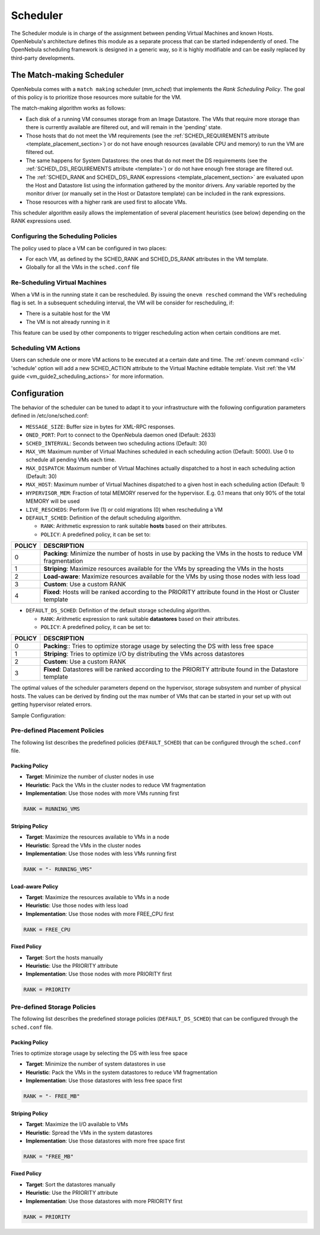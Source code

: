 .. _schg:

==========
Scheduler
==========

The Scheduler module is in charge of the assignment between pending Virtual Machines and known Hosts. OpenNebula's architecture defines this module as a separate process that can be started independently of ``oned``. The OpenNebula scheduling framework is designed in a generic way, so it is highly modifiable and can be easily replaced by third-party developments.

.. _schg_the_match_making_scheduler:

The Match-making Scheduler
==========================

OpenNebula comes with a ``match making`` scheduler (*mm\_sched*) that implements the *Rank Scheduling Policy*. The goal of this policy is to prioritize those resources more suitable for the VM.

The match-making algorithm works as follows:

-  Each disk of a running VM consumes storage from an Image Datastore. The VMs that require more storage than there is currently available are filtered out, and will remain in the 'pending' state.
-  Those hosts that do not meet the VM requirements (see the :ref:`SCHED\_REQUIREMENTS attribute <template_placement_section>`) or do not have enough resources (available CPU and memory) to run the VM are filtered out.
-  The same happens for System Datastores: the ones that do not meet the DS requirements (see the :ref:`SCHED\_DS\_REQUIREMENTS attribute <template>`) or do not have enough free storage are filtered out.
-  The :ref:`SCHED\_RANK and SCHED\_DS\_RANK expressions <template_placement_section>` are evaluated upon the Host and Datastore list using the information gathered by the monitor drivers. Any variable reported by the monitor driver (or manually set in the Host or Datastore template) can be included in the rank expressions.
-  Those resources with a higher rank are used first to allocate VMs.

This scheduler algorithm easily allows the implementation of several placement heuristics (see below) depending on the RANK expressions used.

Configuring the Scheduling Policies
-----------------------------------

The policy used to place a VM can be configured in two places:

-  For each VM, as defined by the SCHED\_RANK and SCHED\_DS\_RANK attributes in the VM template.
-  Globally for all the VMs in the ``sched.conf`` file

.. _schg_re-scheduling_virtual_machines:

Re-Scheduling Virtual Machines
------------------------------

When a VM is in the running state it can be rescheduled. By issuing the ``onevm resched`` command the VM's recheduling flag is set. In a subsequent scheduling interval, the VM will be consider for rescheduling, if:

-  There is a suitable host for the VM
-  The VM is not already running in it

This feature can be used by other components to trigger rescheduling action when certain conditions are met.

Scheduling VM Actions
---------------------

Users can schedule one or more VM actions to be executed at a certain date and time. The :ref:`onevm command <cli>` 'schedule' option will add a new SCHED\_ACTION attribute to the Virtual Machine editable template. Visit :ref:`the VM guide <vm_guide2_scheduling_actions>` for more information.

.. _schg_configuration:

Configuration
=============

The behavior of the scheduler can be tuned to adapt it to your infrastructure with the following configuration parameters defined in /etc/one/sched.conf:

-  ``MESSAGE_SIZE``: Buffer size in bytes for XML-RPC responses.
-  ``ONED_PORT``: Port to connect to the OpenNebula daemon oned (Default: 2633)
-  ``SCHED_INTERVAL``: Seconds between two scheduling actions (Default: 30)
-  ``MAX_VM``: Maximum number of Virtual Machines scheduled in each scheduling action (Default: 5000). Use 0 to schedule all pending VMs each time.
-  ``MAX_DISPATCH``: Maximum number of Virtual Machines actually dispatched to a host in each scheduling action (Default: 30)
-  ``MAX_HOST``: Maximum number of Virtual Machines dispatched to a given host in each scheduling action (Default: 1)
-  ``HYPERVISOR_MEM``: Fraction of total MEMORY reserved for the hypervisor. E.g. 0.1 means that only 90% of the total MEMORY will be used
-  ``LIVE_RESCHEDS``: Perform live (1) or cold migrations (0) when rescheduling a VM
-  ``DEFAULT_SCHED``: Definition of the default scheduling algorithm.

   -  ``RANK``: Arithmetic expression to rank suitable **hosts** based on their attributes.
   -  ``POLICY``: A predefined policy, it can be set to:

+--------+-------------------------------------------------------------------------------------------------------------+
| POLICY |                                                 DESCRIPTION                                                 |
+========+=============================================================================================================+
|      0 | **Packing**: Minimize the number of hosts in use by packing the VMs in the hosts to reduce VM fragmentation |
+--------+-------------------------------------------------------------------------------------------------------------+
|      1 | **Striping**: Maximize resources available for the VMs by spreading the VMs in the hosts                    |
+--------+-------------------------------------------------------------------------------------------------------------+
|      2 | **Load-aware**: Maximize resources available for the VMs by using those nodes with less load                |
+--------+-------------------------------------------------------------------------------------------------------------+
|      3 | **Custom**: Use a custom RANK                                                                               |
+--------+-------------------------------------------------------------------------------------------------------------+
|      4 | **Fixed**: Hosts will be ranked according to the PRIORITY attribute found in the Host or Cluster template   |
+--------+-------------------------------------------------------------------------------------------------------------+

-  ``DEFAULT_DS_SCHED``: Definition of the default storage scheduling algorithm.

   -  ``RANK``: Arithmetic expression to rank suitable **datastores** based on their attributes.
   -  ``POLICY``: A predefined policy, it can be set to:

+--------+----------------------------------------------------------------------------------------------------------+
| POLICY |                                               DESCRIPTION                                                |
+========+==========================================================================================================+
|      0 | **Packing**:: Tries to optimize storage usage by selecting the DS with less free space                   |
+--------+----------------------------------------------------------------------------------------------------------+
|      1 | **Striping**: Tries to optimize I/O by distributing the VMs across datastores                            |
+--------+----------------------------------------------------------------------------------------------------------+
|      2 | **Custom**: Use a custom RANK                                                                            |
+--------+----------------------------------------------------------------------------------------------------------+
|      3 | **Fixed**: Datastores will be ranked according to the PRIORITY attribute found in the Datastore template |
+--------+----------------------------------------------------------------------------------------------------------+

The optimal values of the scheduler parameters depend on the hypervisor, storage subsystem and number of physical hosts. The values can be derived by finding out the max number of VMs that can be started in your set up with out getting hypervisor related errors.

Sample Configuration:

.. code::
    MESSAGE_SIZE = 1073741824
    
    ONED_PORT = 2633

    SCHED_INTERVAL = 30

    MAX_VM       = 5000
    MAX_DISPATCH = 30
    MAX_HOST     = 1

    LIVE_RESCHEDS  = 0

    HYPERVISOR_MEM = 0.1

    DEFAULT_SCHED = [
       policy = 3,
       rank   = "- (RUNNING_VMS * 50  + FREE_CPU)"
    ]

    DEFAULT_DS_SCHED = [
       policy = 1
    ]

Pre-defined Placement Policies
------------------------------

The following list describes the predefined policies (``DEFAULT_SCHED``) that can be configured through the ``sched.conf`` file.

Packing Policy
~~~~~~~~~~~~~~

-  **Target**: Minimize the number of cluster nodes in use
-  **Heuristic**: Pack the VMs in the cluster nodes to reduce VM fragmentation
-  **Implementation**: Use those nodes with more VMs running first

.. code::

    RANK = RUNNING_VMS

Striping Policy
~~~~~~~~~~~~~~~

-  **Target**: Maximize the resources available to VMs in a node
-  **Heuristic**: Spread the VMs in the cluster nodes
-  **Implementation**: Use those nodes with less VMs running first

.. code::

    RANK = "- RUNNING_VMS"

Load-aware Policy
~~~~~~~~~~~~~~~~~

-  **Target**: Maximize the resources available to VMs in a node
-  **Heuristic**: Use those nodes with less load
-  **Implementation**: Use those nodes with more FREE\_CPU first

.. code::

    RANK = FREE_CPU

Fixed Policy
~~~~~~~~~~~~

-  **Target**: Sort the hosts manually
-  **Heuristic**: Use the PRIORITY attribute
-  **Implementation**: Use those nodes with more PRIORITY first

.. code::

    RANK = PRIORITY

Pre-defined Storage Policies
----------------------------

The following list describes the predefined storage policies (``DEFAULT_DS_SCHED``) that can be configured through the ``sched.conf`` file.

Packing Policy
~~~~~~~~~~~~~~

Tries to optimize storage usage by selecting the DS with less free space

-  **Target**: Minimize the number of system datastores in use
-  **Heuristic**: Pack the VMs in the system datastores to reduce VM fragmentation
-  **Implementation**: Use those datastores with less free space first

.. code::

    RANK = "- FREE_MB"

Striping Policy
~~~~~~~~~~~~~~~

-  **Target**: Maximize the I/O available to VMs
-  **Heuristic**: Spread the VMs in the system datastores
-  **Implementation**: Use those datastores with more free space first

.. code::

    RANK = "FREE_MB"

Fixed Policy
~~~~~~~~~~~~

-  **Target**: Sort the datastores manually
-  **Heuristic**: Use the PRIORITY attribute
-  **Implementation**: Use those datastores with more PRIORITY first

.. code::

    RANK = PRIORITY

